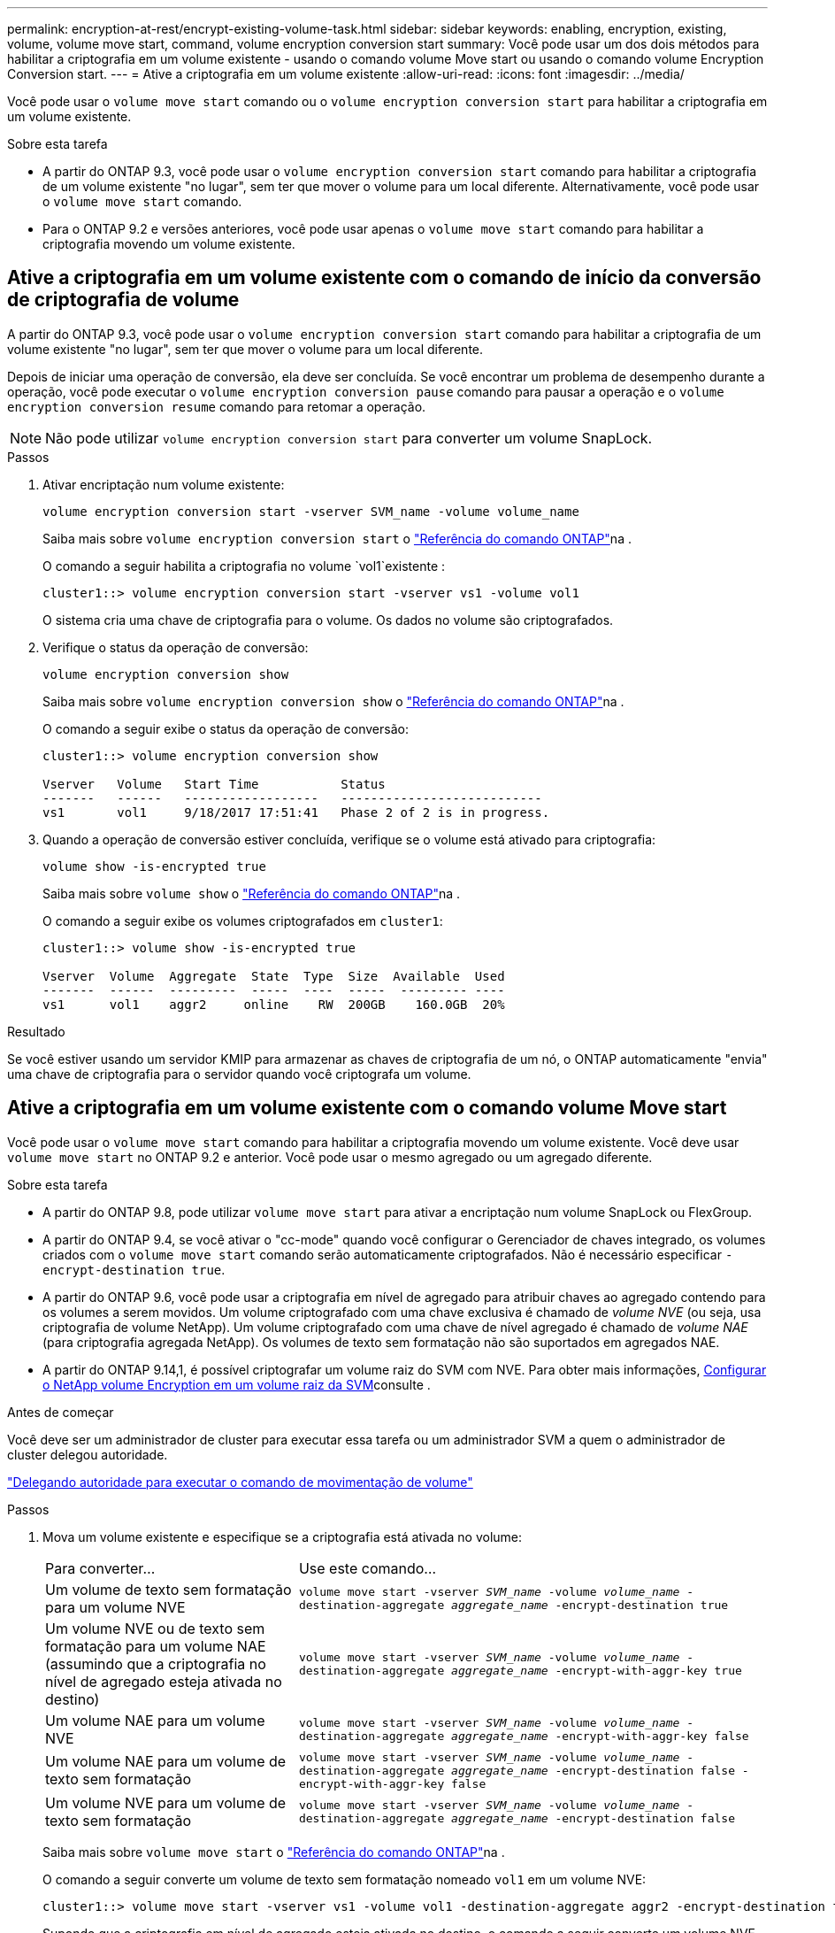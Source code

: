 ---
permalink: encryption-at-rest/encrypt-existing-volume-task.html 
sidebar: sidebar 
keywords: enabling, encryption, existing, volume, volume move start, command, volume encryption conversion start 
summary: Você pode usar um dos dois métodos para habilitar a criptografia em um volume existente - usando o comando volume Move start ou usando o comando volume Encryption Conversion start. 
---
= Ative a criptografia em um volume existente
:allow-uri-read: 
:icons: font
:imagesdir: ../media/


[role="lead"]
Você pode usar o `volume move start` comando ou o `volume encryption conversion start` para habilitar a criptografia em um volume existente.

.Sobre esta tarefa
* A partir do ONTAP 9.3, você pode usar o `volume encryption conversion start` comando para habilitar a criptografia de um volume existente "no lugar", sem ter que mover o volume para um local diferente. Alternativamente, você pode usar o `volume move start` comando.
* Para o ONTAP 9.2 e versões anteriores, você pode usar apenas o `volume move start` comando para habilitar a criptografia movendo um volume existente.




== Ative a criptografia em um volume existente com o comando de início da conversão de criptografia de volume

A partir do ONTAP 9.3, você pode usar o `volume encryption conversion start` comando para habilitar a criptografia de um volume existente "no lugar", sem ter que mover o volume para um local diferente.

Depois de iniciar uma operação de conversão, ela deve ser concluída. Se você encontrar um problema de desempenho durante a operação, você pode executar o `volume encryption conversion pause` comando para pausar a operação e o `volume encryption conversion resume` comando para retomar a operação.


NOTE: Não pode utilizar `volume encryption conversion start` para converter um volume SnapLock.

.Passos
. Ativar encriptação num volume existente:
+
`volume encryption conversion start -vserver SVM_name -volume volume_name`

+
Saiba mais sobre `volume encryption conversion start` o link:https://docs.netapp.com/us-en/ontap-cli/volume-encryption-conversion-start.html["Referência do comando ONTAP"^]na .

+
O comando a seguir habilita a criptografia no volume `vol1`existente :

+
[listing]
----
cluster1::> volume encryption conversion start -vserver vs1 -volume vol1
----
+
O sistema cria uma chave de criptografia para o volume. Os dados no volume são criptografados.

. Verifique o status da operação de conversão:
+
`volume encryption conversion show`

+
Saiba mais sobre `volume encryption conversion show` o link:https://docs.netapp.com/us-en/ontap-cli/volume-encryption-conversion-show.html["Referência do comando ONTAP"^]na .

+
O comando a seguir exibe o status da operação de conversão:

+
[listing]
----
cluster1::> volume encryption conversion show

Vserver   Volume   Start Time           Status
-------   ------   ------------------   ---------------------------
vs1       vol1     9/18/2017 17:51:41   Phase 2 of 2 is in progress.
----
. Quando a operação de conversão estiver concluída, verifique se o volume está ativado para criptografia:
+
`volume show -is-encrypted true`

+
Saiba mais sobre `volume show` o link:https://docs.netapp.com/us-en/ontap-cli/volume-show.html["Referência do comando ONTAP"^]na .

+
O comando a seguir exibe os volumes criptografados em `cluster1`:

+
[listing]
----
cluster1::> volume show -is-encrypted true

Vserver  Volume  Aggregate  State  Type  Size  Available  Used
-------  ------  ---------  -----  ----  -----  --------- ----
vs1      vol1    aggr2     online    RW  200GB    160.0GB  20%
----


.Resultado
Se você estiver usando um servidor KMIP para armazenar as chaves de criptografia de um nó, o ONTAP automaticamente "envia" uma chave de criptografia para o servidor quando você criptografa um volume.



== Ative a criptografia em um volume existente com o comando volume Move start

Você pode usar o `volume move start` comando para habilitar a criptografia movendo um volume existente. Você deve usar `volume move start` no ONTAP 9.2 e anterior. Você pode usar o mesmo agregado ou um agregado diferente.

.Sobre esta tarefa
* A partir do ONTAP 9.8, pode utilizar `volume move start` para ativar a encriptação num volume SnapLock ou FlexGroup.
* A partir do ONTAP 9.4, se você ativar o "cc-mode" quando você configurar o Gerenciador de chaves integrado, os volumes criados com o `volume move start` comando serão automaticamente criptografados. Não é necessário especificar `-encrypt-destination true`.
* A partir do ONTAP 9.6, você pode usar a criptografia em nível de agregado para atribuir chaves ao agregado contendo para os volumes a serem movidos. Um volume criptografado com uma chave exclusiva é chamado de _volume NVE_ (ou seja, usa criptografia de volume NetApp). Um volume criptografado com uma chave de nível agregado é chamado de _volume NAE_ (para criptografia agregada NetApp). Os volumes de texto sem formatação não são suportados em agregados NAE.
* A partir do ONTAP 9.14,1, é possível criptografar um volume raiz do SVM com NVE. Para obter mais informações, xref:configure-nve-svm-root-task.html[Configurar o NetApp volume Encryption em um volume raiz da SVM]consulte .


.Antes de começar
Você deve ser um administrador de cluster para executar essa tarefa ou um administrador SVM a quem o administrador de cluster delegou autoridade.

link:delegate-volume-encryption-svm-administrator-task.html["Delegando autoridade para executar o comando de movimentação de volume"]

.Passos
. Mova um volume existente e especifique se a criptografia está ativada no volume:
+
[cols="35,65"]
|===


| Para converter... | Use este comando... 


 a| 
Um volume de texto sem formatação para um volume NVE
 a| 
`volume move start -vserver _SVM_name_ -volume _volume_name_ -destination-aggregate _aggregate_name_ -encrypt-destination true`



 a| 
Um volume NVE ou de texto sem formatação para um volume NAE (assumindo que a criptografia no nível de agregado esteja ativada no destino)
 a| 
`volume move start -vserver _SVM_name_ -volume _volume_name_ -destination-aggregate _aggregate_name_ -encrypt-with-aggr-key true`



 a| 
Um volume NAE para um volume NVE
 a| 
`volume move start -vserver _SVM_name_ -volume _volume_name_ -destination-aggregate _aggregate_name_ -encrypt-with-aggr-key false`



 a| 
Um volume NAE para um volume de texto sem formatação
 a| 
`volume move start -vserver _SVM_name_ -volume _volume_name_ -destination-aggregate _aggregate_name_ -encrypt-destination false -encrypt-with-aggr-key false`



 a| 
Um volume NVE para um volume de texto sem formatação
 a| 
`volume move start -vserver _SVM_name_ -volume _volume_name_ -destination-aggregate _aggregate_name_ -encrypt-destination false`

|===
+
Saiba mais sobre `volume move start` o link:https://docs.netapp.com/us-en/ontap-cli/volume-move-start.html["Referência do comando ONTAP"^]na .

+
O comando a seguir converte um volume de texto sem formatação nomeado `vol1` em um volume NVE:

+
[listing]
----
cluster1::> volume move start -vserver vs1 -volume vol1 -destination-aggregate aggr2 -encrypt-destination true
----
+
Supondo que a criptografia em nível de agregado esteja ativada no destino, o comando a seguir converte um volume NVE ou de texto sem formatação nomeado `vol1` em um volume NAE:

+
[listing]
----
cluster1::> volume move start -vserver vs1 -volume vol1 -destination-aggregate aggr2 -encrypt-with-aggr-key true
----
+
O comando a seguir converte um volume NAE nomeado `vol2` em um volume NVE:

+
[listing]
----
cluster1::> volume move start -vserver vs1 -volume vol2 -destination-aggregate aggr2 -encrypt-with-aggr-key false
----
+
O comando a seguir converte um volume NAE nomeado `vol2` para um volume de texto sem formatação:

+
[listing]
----
cluster1::> volume move start -vserver vs1 -volume vol2 -destination-aggregate aggr2 -encrypt-destination false -encrypt-with-aggr-key false
----
+
O comando a seguir converte um volume NVE nomeado `vol2` em um volume de texto sem formatação:

+
[listing]
----
cluster1::> volume move start -vserver vs1 -volume vol2 -destination-aggregate aggr2 -encrypt-destination false
----
. Exibir o tipo de criptografia de volumes de cluster:
+
`volume show -fields encryption-type none|volume|aggregate`

+
O `encryption-type` campo está disponível no ONTAP 9.6 e posterior.

+
Saiba mais sobre `volume show` o link:https://docs.netapp.com/us-en/ontap-cli/volume-show.html["Referência do comando ONTAP"^]na .

+
O comando a seguir exibe o tipo de criptografia de volumes no `cluster2`:

+
[listing]
----
cluster2::> volume show -fields encryption-type

vserver  volume  encryption-type
-------  ------  ---------------
vs1      vol1    none
vs2      vol2    volume
vs3      vol3    aggregate
----
. Verifique se os volumes estão ativados para criptografia:
+
`volume show -is-encrypted true`

+
Saiba mais sobre `volume show` o link:https://docs.netapp.com/us-en/ontap-cli/volume-show.html["Referência do comando ONTAP"^]na .

+
O comando a seguir exibe os volumes criptografados em `cluster2`:

+
[listing]
----
cluster2::> volume show -is-encrypted true

Vserver  Volume  Aggregate  State  Type  Size  Available  Used
-------  ------  ---------  -----  ----  -----  --------- ----
vs1      vol1    aggr2     online    RW  200GB    160.0GB  20%
----


.Resultado
Se você estiver usando um servidor KMIP para armazenar as chaves de criptografia de um nó, o ONTAP enviará automaticamente uma chave de criptografia ao servidor quando você criptografar um volume.
